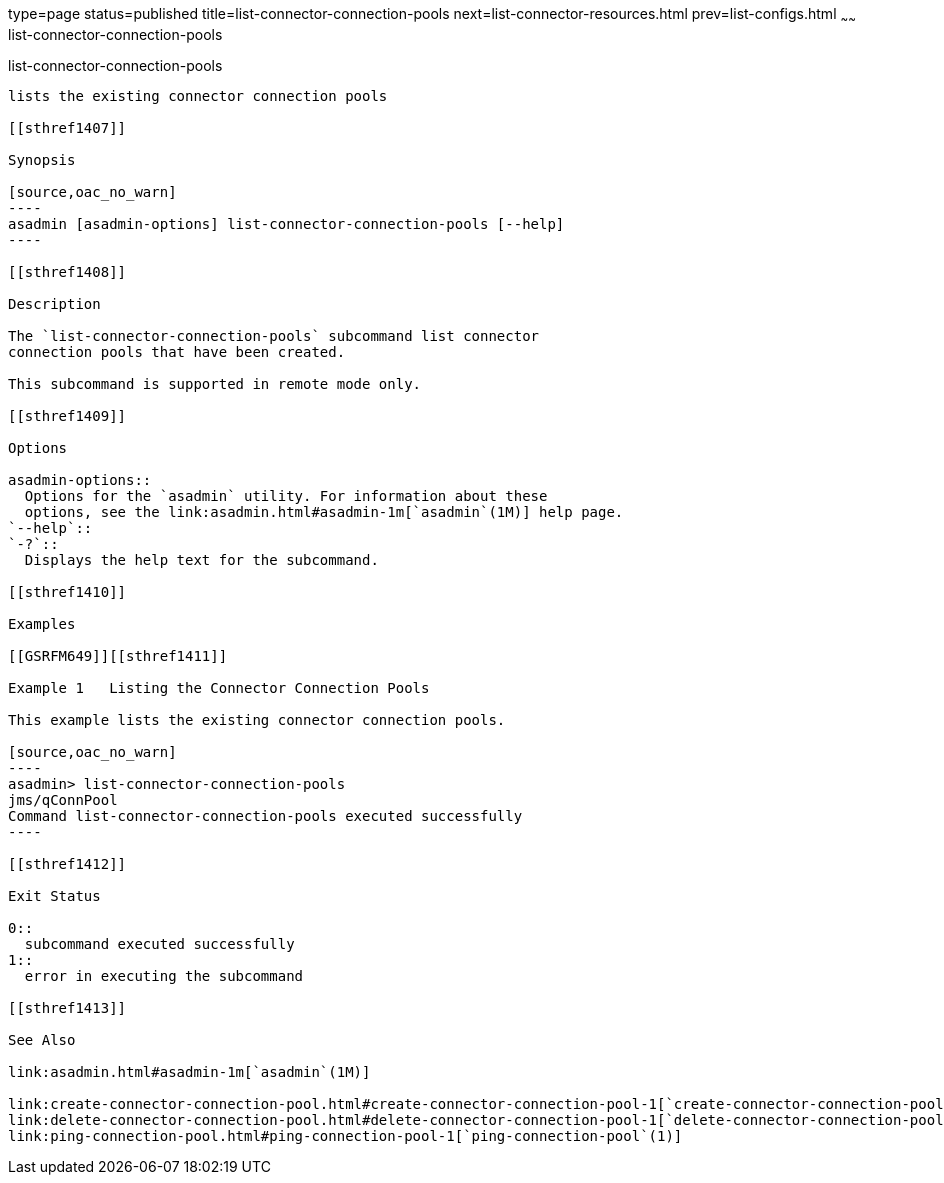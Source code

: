 type=page
status=published
title=list-connector-connection-pools
next=list-connector-resources.html
prev=list-configs.html
~~~~~~
list-connector-connection-pools
===============================

[[list-connector-connection-pools-1]][[GSRFM00157]][[list-connector-connection-pools]]

list-connector-connection-pools
-------------------------------

lists the existing connector connection pools

[[sthref1407]]

Synopsis

[source,oac_no_warn]
----
asadmin [asadmin-options] list-connector-connection-pools [--help]
----

[[sthref1408]]

Description

The `list-connector-connection-pools` subcommand list connector
connection pools that have been created.

This subcommand is supported in remote mode only.

[[sthref1409]]

Options

asadmin-options::
  Options for the `asadmin` utility. For information about these
  options, see the link:asadmin.html#asadmin-1m[`asadmin`(1M)] help page.
`--help`::
`-?`::
  Displays the help text for the subcommand.

[[sthref1410]]

Examples

[[GSRFM649]][[sthref1411]]

Example 1   Listing the Connector Connection Pools

This example lists the existing connector connection pools.

[source,oac_no_warn]
----
asadmin> list-connector-connection-pools
jms/qConnPool
Command list-connector-connection-pools executed successfully
----

[[sthref1412]]

Exit Status

0::
  subcommand executed successfully
1::
  error in executing the subcommand

[[sthref1413]]

See Also

link:asadmin.html#asadmin-1m[`asadmin`(1M)]

link:create-connector-connection-pool.html#create-connector-connection-pool-1[`create-connector-connection-pool`(1)],
link:delete-connector-connection-pool.html#delete-connector-connection-pool-1[`delete-connector-connection-pool`(1)],
link:ping-connection-pool.html#ping-connection-pool-1[`ping-connection-pool`(1)]


